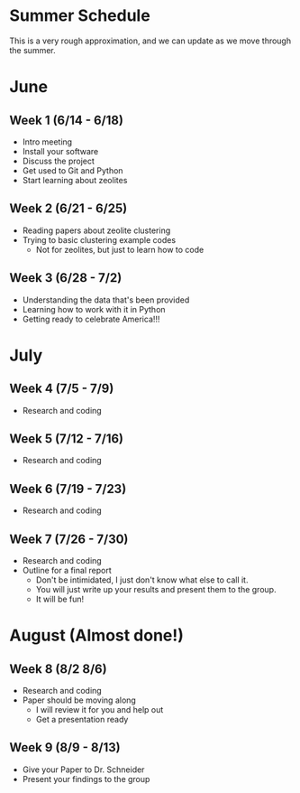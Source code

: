 * Summer Schedule
This is a very rough approximation, and we can update as we move through the summer. 

* June

** Week 1 (6/14 - 6/18)
- Intro meeting
- Install your software
- Discuss the project
- Get used to Git and Python
- Start learning about zeolites
** Week 2 (6/21 - 6/25)
- Reading papers about zeolite clustering
- Trying to basic clustering example codes
  - Not for zeolites, but just to learn how to code
** Week 3 (6/28 - 7/2)
- Understanding the data that's been provided
- Learning how to work with it in Python
- Getting ready to celebrate America!!!

* July

** Week 4 (7/5 - 7/9)
- Research and coding
** Week 5 (7/12 - 7/16)
- Research and coding
** Week 6 (7/19 - 7/23)
- Research and coding
** Week 7 (7/26 - 7/30)
- Research and coding
- Outline for a final report
  - Don't be intimidated, I just don't know what else to call it.
  - You will just write up your results and present them to the group.
  - It will be fun!

* August (Almost done!)
** Week 8 (8/2 8/6)
- Research and coding
- Paper should be moving along
  - I will review it for you and help out
  - Get a presentation ready
** Week 9 (8/9 - 8/13)
- Give your Paper to Dr. Schneider
- Present your findings to the group
